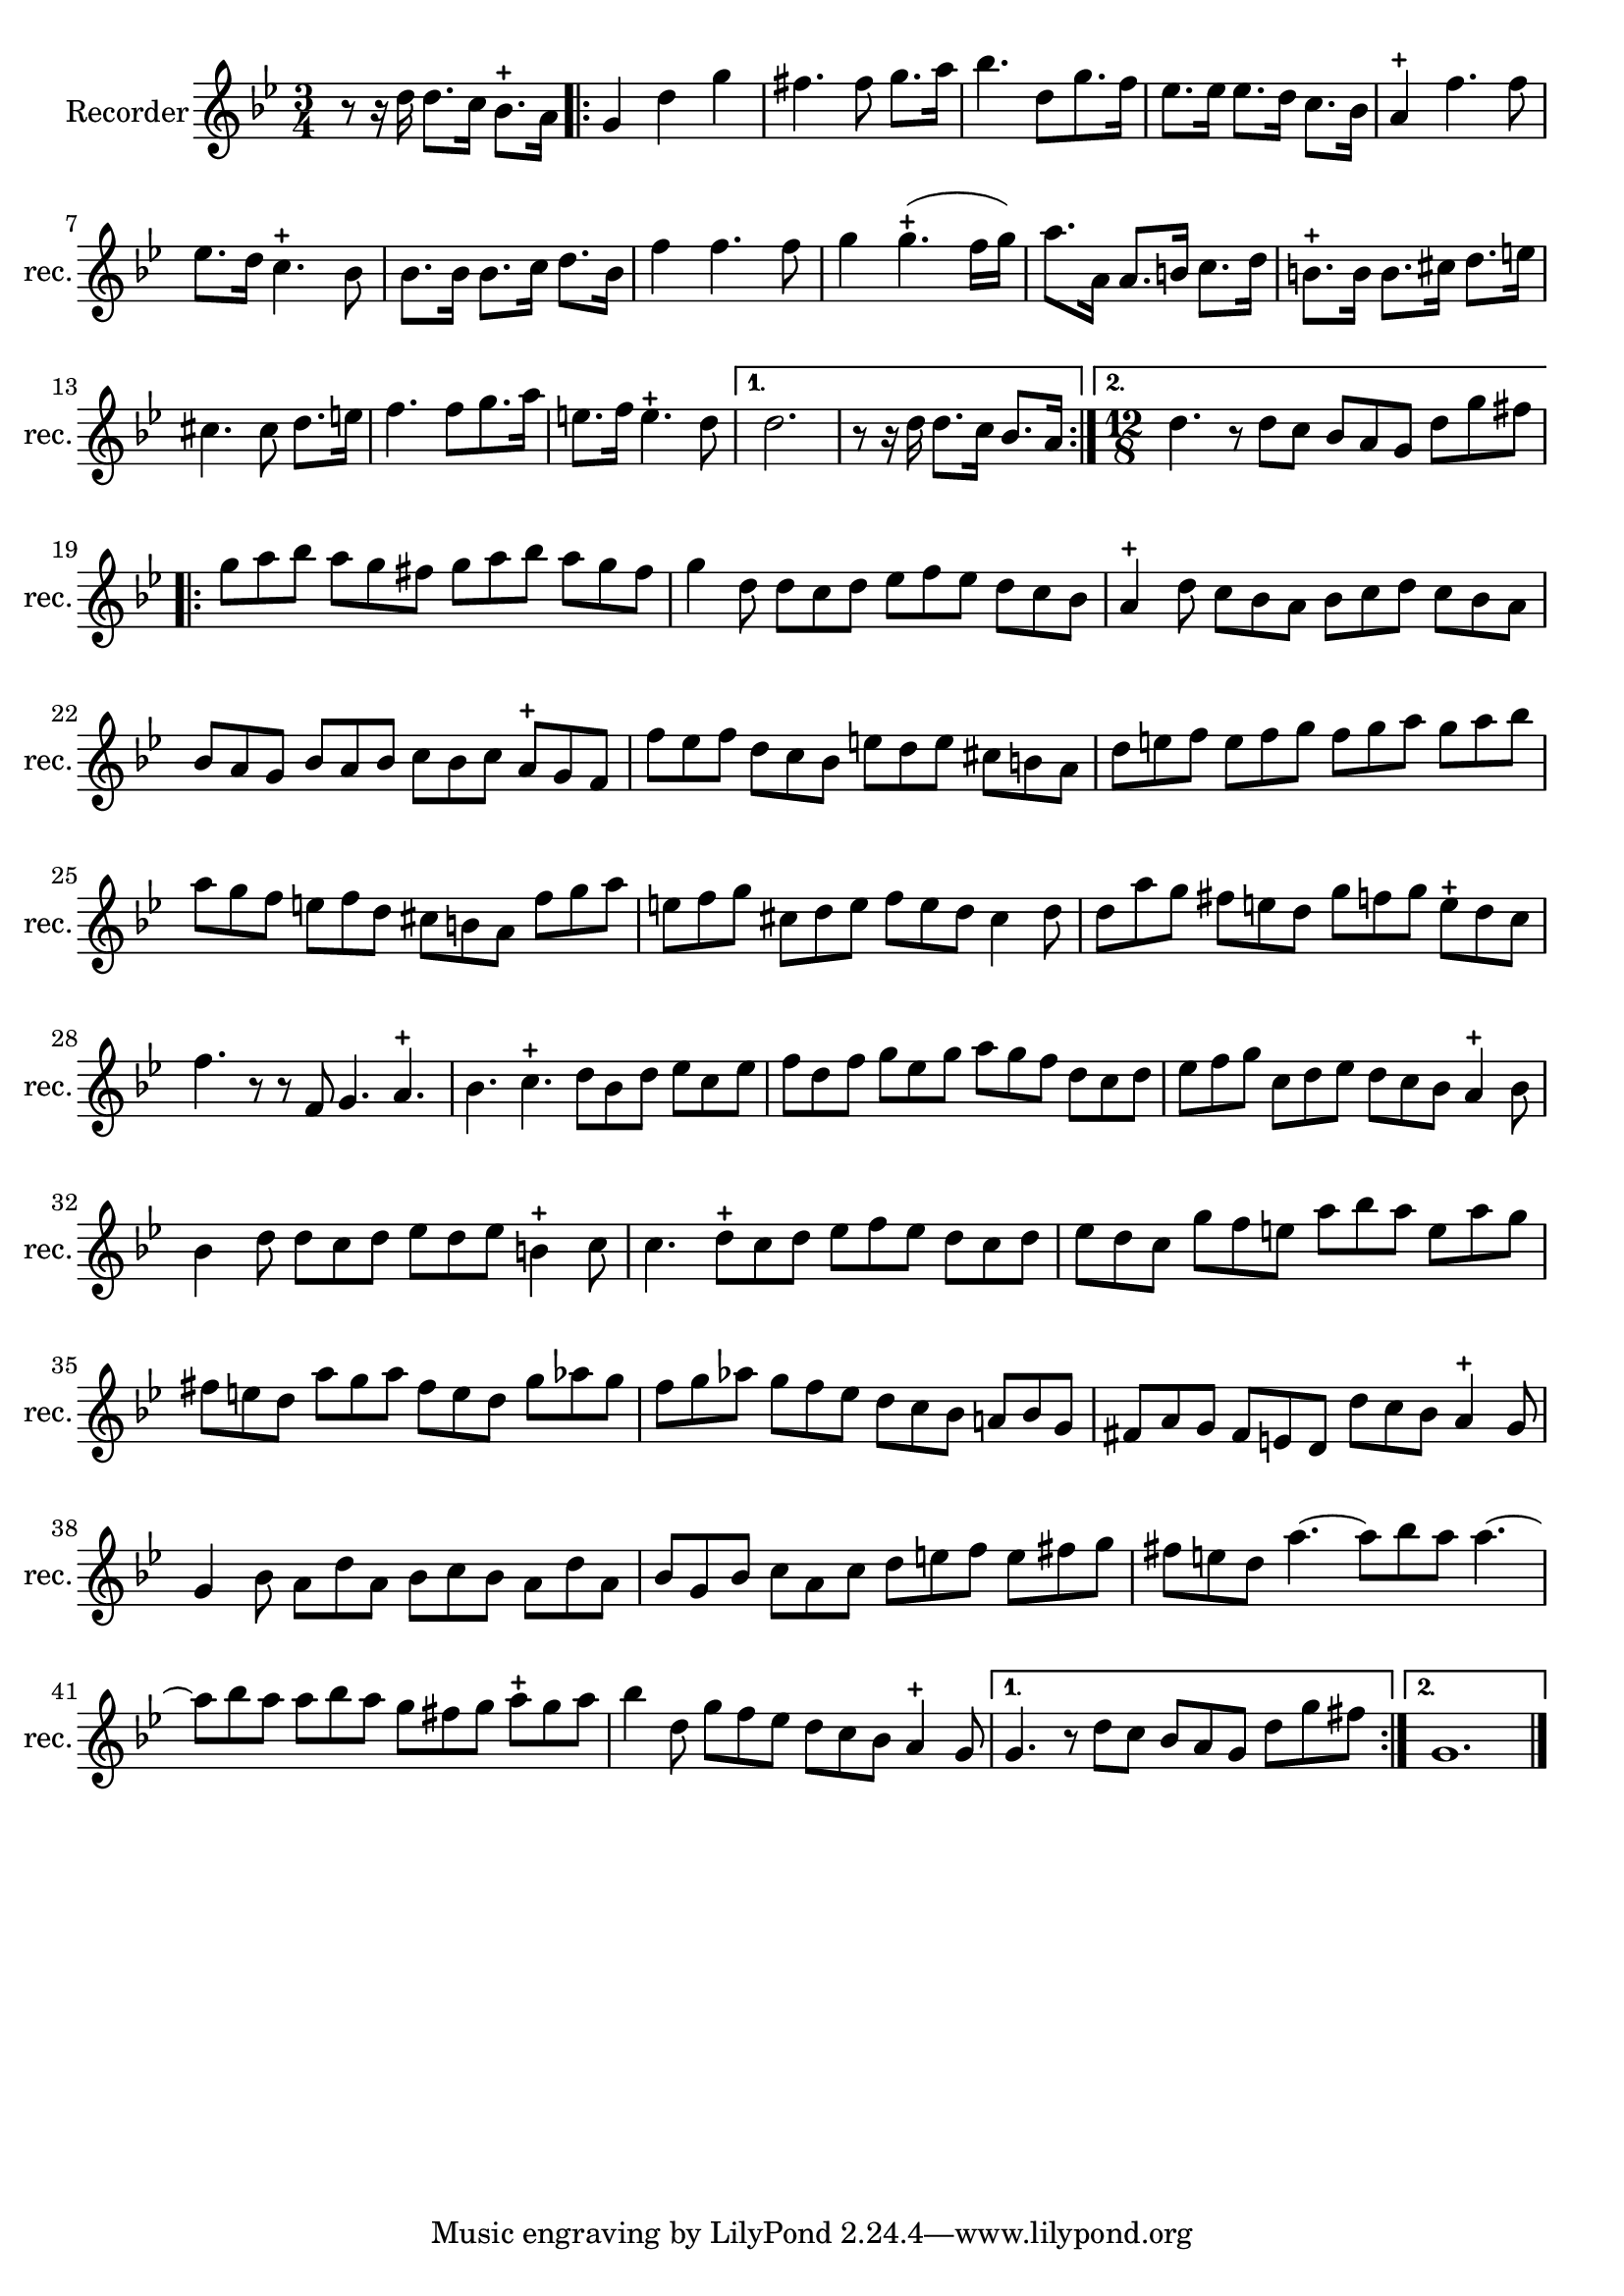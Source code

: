 \version "2.17.7"

\context Voice = "recorder"


\relative c'' { 
	\set Staff.instrumentName = \markup { \column { "Recorder" } }
	\set Staff.midiInstrument = "recorder"
	\set Staff.shortInstrumentName =#"rec."
	\set Staff.printKeyCancellation = ##f
	\override Staff.VerticalAxisGroup.minimum-Y-extent = #'(-6 . 6)
	\override TextScript.padding = #2.0
	\override MultiMeasureRest.expand-limit = 1
	\once \override Staff.TimeSignature.style = #'()
	
  		\time 3/4
  		\clef treble 
                \key bes \major
                
       r8 r16 d d8. c16 \stemDown bes8.-+ a16 | %\bar "|:" 
       \repeat volta 2 {
       \stemNeutral g4 d' g | fis4. fis8 g8. a16 |
       bes4. d,8 [g8. f16] | es8. es16 es8. d16 c8. bes16 |
       a4-+ f'4. f8 | es8. d16 c4.-+ bes8 |
       bes8. bes16 bes8. c16 d8. bes16 |       
%9
	f'4 f4. f8 | g4 g4.-+ (f16 g) | a8. a,16 a8.b16 c8. d16 | 
	b8.-+ b16 b8. cis16 d8. e16 | cis4. cis8 d8. e16 |
%14
	f4. f8 [g8. a16] | e8. f16 e4.-+ d8 |
	
       }     
       
       \alternative {
      	       {d2. | r8 r16 d d8. c16 bes8. a16}
       	       {  \time 12/8 d4. r8 d c bes a g d' g fis}
       }       	       
%19
	\repeat volta 2 {
	      
	 g a bes a g fis g a bes a g fis | 
	g4 d8 d c d es f es d c bes | 
	a4-+ d8 c bes a bes c d c bes a | 
	bes a g bes a bes c bes c a-+ g f | 
	f' es f d c bes e d e cis b a |
%24
	d e f e f g f g a g a bes | a g f e f d cis b a f' g a |
	e f g cis, d e f e d cis4  d8 |
%27
	d a' g fis e d g f g e-+ d c | f4. r8 r f, g4. a-+ | 
	bes c-+ d8 bes d es c es |
%30
	f8 d f g es g a g f d c d | es f g c, d es d c bes a4-+ bes8 |
	bes4 d8 d c d es d es b4-+ c8 |
%33
	c4. d8-+ c d es f es d c d | 
	es d c g' f e a bes a e a g |
	fis e d a' g a fis e d g aes g |
%36
	f g aes g f es d c bes a! bes g | 
	fis a g fis e d d' c bes a4-+ g8 |
	g4 bes8 a d a bes c bes a d a |
%39
	bes g bes c a c d e f e fis g | 
	fis e d a'4.~ a8 [bes a] a4.~
	a8 [bes a] a [bes a] g [fis g] a-+ g a |	
%42
	bes4d,8 g f es d c bes a4-+ g8
	
 }
 \alternative {
 	 {g4. r8 d'8 c bes a g d' g fis }
 	 { g,1.}
       
  }  	\bar "|."
} 
       
              
